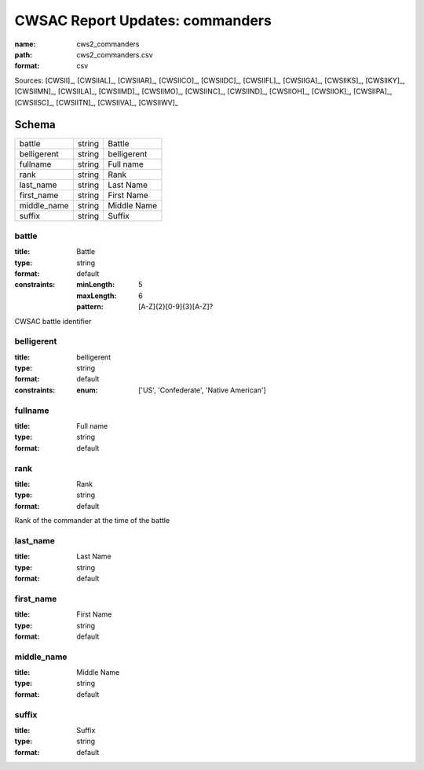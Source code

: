 ################################
CWSAC Report Updates: commanders
################################

:name: cws2_commanders
:path: cws2_commanders.csv
:format: csv



Sources: [CWSII]_, [CWSIIAL]_, [CWSIIAR]_, [CWSIICO]_, [CWSIIDC]_, [CWSIIFL]_, [CWSIIGA]_, [CWSIIKS]_, [CWSIIKY]_, [CWSIIMN]_, [CWSIILA]_, [CWSIIMD]_, [CWSIIMO]_, [CWSIINC]_, [CWSIIND]_, [CWSIIOH]_, [CWSIIOK]_, [CWSIIPA]_, [CWSIISC]_, [CWSIITN]_, [CWSIIVA]_, [CWSIIWV]_


Schema
======



===========  ======  ===========
battle       string  Battle
belligerent  string  belligerent
fullname     string  Full name
rank         string  Rank
last_name    string  Last Name
first_name   string  First Name
middle_name  string  Middle Name
suffix       string  Suffix
===========  ======  ===========

battle
------

:title: Battle
:type: string
:format: default
:constraints:
    :minLength: 5
    :maxLength: 6
    :pattern: [A-Z]{2}[0-9]{3}[A-Z]?
    

CWSAC battle identifier


       
belligerent
-----------

:title: belligerent
:type: string
:format: default
:constraints:
    :enum: ['US', 'Confederate', 'Native American']
    




       
fullname
--------

:title: Full name
:type: string
:format: default





       
rank
----

:title: Rank
:type: string
:format: default


Rank of the commander at the time of the battle


       
last_name
---------

:title: Last Name
:type: string
:format: default





       
first_name
----------

:title: First Name
:type: string
:format: default





       
middle_name
-----------

:title: Middle Name
:type: string
:format: default





       
suffix
------

:title: Suffix
:type: string
:format: default





       

